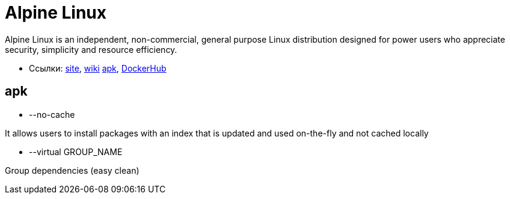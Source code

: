 = Alpine Linux

Alpine Linux is an independent, non-commercial, general purpose Linux distribution designed for power users who appreciate security, simplicity and resource efficiency.

* Ссылки:
https://alpinelinux.org/[site],
https://wiki.alpinelinux.org/[wiki]
https://pkgs.alpinelinux.org/[apk],
https://hub.docker.com/r/_/alpine/[DockerHub]

== apk

* --no-cache

It allows users to install packages with an index that is updated and used on-the-fly and not cached locally

* --virtual GROUP_NAME

Group dependencies (easy clean)
